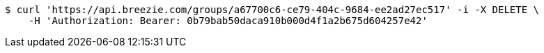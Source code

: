 [source,bash]
----
$ curl 'https://api.breezie.com/groups/a67700c6-ce79-404c-9684-ee2ad27ec517' -i -X DELETE \
    -H 'Authorization: Bearer: 0b79bab50daca910b000d4f1a2b675d604257e42'
----
